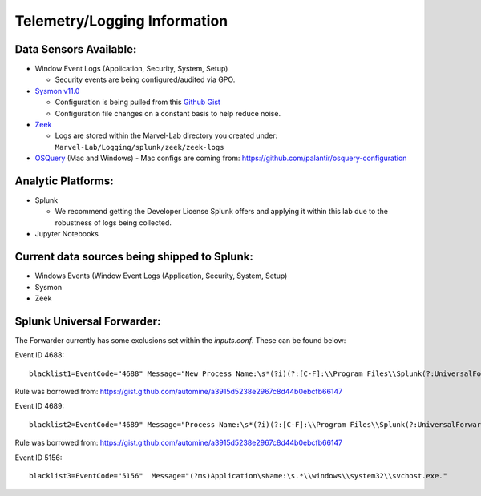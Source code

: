 *******************
Telemetry/Logging Information
*******************

.. image:: ../images/tonystark.gif
   :align: center
   :alt: tonystark

Data Sensors Available:
#######################

-  Window Event Logs (Application, Security, System, Setup)

   -  Security events are being configured/audited via GPO.

-  `Sysmon v11.0`_

   -  Configuration is being pulled from this `Github Gist`_
   -  Configuration file changes on a constant basis to help reduce
      noise.

-  `Zeek`_

   -  Logs are stored within the Marvel-Lab directory you created under:
      ``Marvel-Lab/Logging/splunk/zeek/zeek-logs``

-  `OSQuery`_ (Mac and Windows)
   - Mac configs are coming from: https://github.com/palantir/osquery-configuration

Analytic Platforms:
###################

-  Splunk

   -  We recommend getting the Developer License Splunk offers and
      applying it within this lab due to the robustness of logs being
      collected.

-  Jupyter Notebooks

Current data sources being shipped to Splunk:
#############################################

-  Windows Events (Window Event Logs (Application, Security, System,
   Setup)
-  Sysmon
-  Zeek

.. _Sysmon v11.0: https://docs.microsoft.com/en-us/sysinternals/downloads/sysmon
.. _Github Gist: https://gist.github.com/jsecurity101/77fbb4d01887af8700b256a612094fe2
.. _Zeek: https://zeek.org/
.. _OSQuery: https://osquery.readthedocs.io/en/latest/

Splunk Universal Forwarder:
#############################################

The Forwarder currently has some exclusions set within the `inputs.conf`. These can be found below: 

Event ID 4688: 
::

   blacklist1=EventCode="4688" Message="New Process Name:\s*(?i)(?:[C-F]:\\Program Files\\Splunk(?:UniversalForwarder)?\\bin\\(?:btool|splunkd|splunk|splunk\-(?:MonitorNoHandle|admon|netmon|perfmon|powershell|regmon|winevtlog|winhostinfo|winprintmon|wmi|optimize))\.exe)"

Rule was borrowed from: https://gist.github.com/automine/a3915d5238e2967c8d44b0ebcfb66147

Event ID 4689:
::

   blacklist2=EventCode="4689" Message="Process Name:\s*(?i)(?:[C-F]:\\Program Files\\Splunk(?:UniversalForwarder)?\\bin\\(?:btool|splunkd|splunk|splunk\-(?:MonitorNoHandle|admon|netmon|perfmon|powershell|regmon|winevtlog|winhostinfo|winprintmon|wmi|optimize))\.exe)"

Rule was borrowed from: https://gist.github.com/automine/a3915d5238e2967c8d44b0ebcfb66147

Event ID 5156: 
::

   blacklist3=EventCode="5156"  Message="(?ms)Application\sName:\s.*\\windows\\system32\\svchost.exe."

